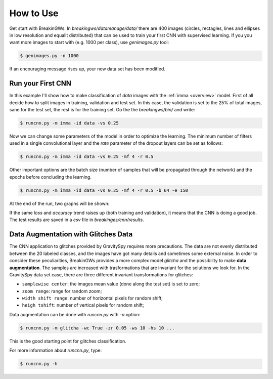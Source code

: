 .. _howtouse:

How to Use
==========

Get start with BreakinGWs. In *breakingws/datamanage/data/* there are 400
images (circles, rectagles, lines and ellipses in low resolution and 
equallt distributed) that can be used to train your first CNN with 
supervised learning. If you you want more images to start with (e.g. 1000
per class), use *genimages.py* tool:

.. code-block:: bash

    $ genimages.py -n 1000
    
If an encouraging message rises up, your new data set has been modified.

Run your First CNN
------------------

In this example I'll show how to make classification of *data* images with the 
:ref:`imma <overview>` model. First of all decide how to split images in 
training, validation and test set. In this case, the validation is set to
the 25% of total images, sane for the test set, the rest is for the training set.
Go the the *breakingws/bin/* and write:

.. code-block:: bash

    $ runcnn.py -m imma -id data -vs 0.25
    
Now we can change some parameters of the model in order to optimize the
learning. The minimum number of filters used in a single convolutional layer 
and the *rate* parameter of the dropout layers can be set as follows:

.. code-block:: bash

    $ runcnn.py -m imma -id data -vs 0.25 -mf 4 -r 0.5 
    
Other important options are the batch size (number of samples that
will be propagated through the network) and the epochs before concluding 
the learning.

.. code-block:: bash

    $ runcnn.py -m imma -id data -vs 0.25 -mf 4 -r 0.5 -b 64 -e 150
    
At the end of the run, two graphs will be shown:

.. image:: figures/imma_loss.png

.. image:: figures/imma_acc.png

If the same *loss* and *accuracy* trend raises up (both training and validation),
it means that the CNN is doing a good job. The test results are saved in a 
*csv* file in *breakinges/cnn/results*.

Data Augmentation with Glitches Data
------------------------------------

The CNN application to glitches provided by GravitySpy requires more 
precautions. The data are not evenly distributed between the 20 labeled
classes, and the images have got many details and sometimes some external
noise. In order to consider these peculiarities, BreakinGWs provides a more
complex model *glitcha* and the possibility to make **data augmentation**. 
The samples are increased with trasformations that are invariant for the 
solutions we look for. In the GravitySpy data set case, 
there are three different invariant transformations for glitches:

* ``samplewise center``: the images mean value (done along the test set) is set to zero;
* ``zoom range``: range for random zoom;
* ``width shift range``: number of horizontal pixels for random shift;
* ``heigh tshift``: number of vertical pixels for random shift;

Data augmentation can be done with *runcnn.py* with *-a* option:

.. code-block:: bash

    $ runcnn.py -m glitcha -wc True -zr 0.05 -ws 10 -hs 10 ...

This is the good starting point for  glitches classification. 

For more information about *runcnn.py*, type:

.. code-block:: bash

    $ runcnn.py -h
    
